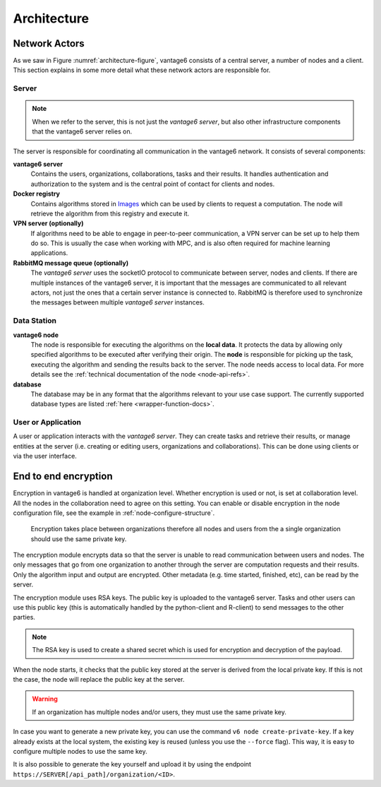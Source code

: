 Architecture
============

Network Actors
--------------

As we saw in Figure :numref:`architecture-figure`, vantage6 consists of a
central server, a number of nodes and a client. This section explains in some
more detail what these network actors are responsible for.

Server
++++++

.. note::
    When we refer to the server, this is not just the *vantage6 server*, but
    also other infrastructure components that the vantage6 server relies on.

The server is responsible for coordinating all communication in the vantage6
network. It consists of several components:

**vantage6 server**
    Contains the users, organizations, collaborations, tasks and their results.
    It handles authentication and authorization to the system and is the
    central point of contact for clients and nodes.

**Docker registry**
    Contains algorithms stored in `Images <https://en.wikipedia.org/wiki/OS-level_virtualization>`_
    which can be used by clients to request a computation. The node will
    retrieve the algorithm from this registry and execute it.

**VPN server (optionally)**
    If algorithms need to be able to engage in peer-to-peer communication, a
    VPN server can be set up to help them do so. This is usually the case when
    working with MPC, and is also often required for machine learning
    applications.

**RabbitMQ message queue (optionally)**
    The *vantage6 server* uses the socketIO protocol to communicate between
    server, nodes and clients. If there are multiple instances of the vantage6
    server, it is important that the messages are communicated to all relevant
    actors, not just the ones that a certain server instance is connected to.
    RabbitMQ is therefore used to synchronize the messages between multiple
    *vantage6 server* instances.


Data Station
++++++++++++

**vantage6 node**
    The node is responsible for executing the algorithms on the **local data**.
    It protects the data by allowing only specified algorithms to be executed after
    verifying their origin. The **node** is responsible for picking up the
    task, executing the algorithm and sending the results back to the server. The
    node needs access to local data. For more details see the
    :ref:`technical documentation of the node <node-api-refs>`.

**database**
    The database may be in any format that the algorithms relevant to your use
    case support. The currently supported database types are listed
    :ref:`here <wrapper-function-docs>`.


User or Application
+++++++++++++++++++

.. todo add refs for client/UI

A user or application interacts with the *vantage6 server*. They can create
tasks and retrieve their results, or manage entities at the server (i.e.
creating or editing users, organizations and collaborations). This can be done
using clients or via the user interface.


End to end encryption
---------------------

Encryption in vantage6 is handled at organization level. Whether
encryption is used or not, is set at collaboration level. All the nodes
in the collaboration need to agree on this setting. You can enable or
disable encryption in the node configuration file, see the example in
:ref:`node-configure-structure`.

.. figure:: /images/encryption.png

   Encryption takes place between organizations therefore all nodes and
   users from the a single organization should use the same private key.

The encryption module encrypts data so that the server is unable to read
communication between users and nodes. The only messages that go from
one organization to another through the server are computation requests
and their results. Only the algorithm input and output are encrypted.
Other metadata (e.g. time started, finished, etc), can be read by the
server.

The encryption module uses RSA keys. The public key is uploaded to the
vantage6 server. Tasks and other users can use this public key (this is
automatically handled by the python-client and R-client) to send
messages to the other parties.

.. note::
    The RSA key is used to create a shared secret which is used for encryption
    and decryption of the payload.

When the node starts, it checks that the public key stored at the server
is derived from the local private key. If this is not the case, the node
will replace the public key at the server.

.. warning::
    If an organization has multiple nodes and/or users, they must use the same
    private key.

In case you want to generate a new private key, you can use the command
``v6 node create-private-key``. If a key already exists at the local
system, the existing key is reused (unless you use the ``--force``
flag). This way, it is easy to configure multiple nodes to use the same
key.

It is also possible to generate the key yourself and upload it by using the
endpoint ``https://SERVER[/api_path]/organization/<ID>``.